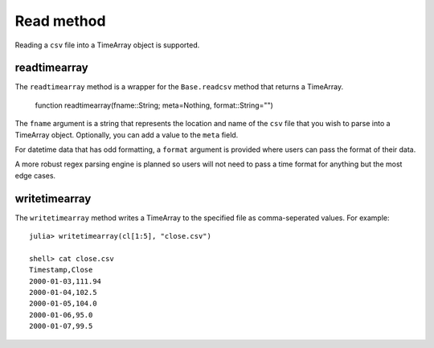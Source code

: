 Read method
===========

Reading a ``csv`` file into a TimeArray object is supported.

readtimearray
-------------

The ``readtimearray`` method is a wrapper for the ``Base.readcsv`` method that returns a TimeArray.

    function readtimearray(fname::String; meta=Nothing, format::String="")

The ``fname`` argument is a string that represents the location and name of the ``csv`` file that you wish to parse into
a TimeArray object. Optionally, you can add a value to the ``meta`` field.

For datetime data that has odd formatting, a ``format`` argument is provided where users can pass the format of their data.

A more robust regex parsing engine is planned so users will not need to pass a time format for anything but the most edge cases.

writetimearray
-------------

The ``writetimearray`` method writes a TimeArray to the specified file as comma-seperated values. For example::

    julia> writetimearray(cl[1:5], "close.csv")

    shell> cat close.csv
    Timestamp,Close
    2000-01-03,111.94
    2000-01-04,102.5
    2000-01-05,104.0
    2000-01-06,95.0
    2000-01-07,99.5


